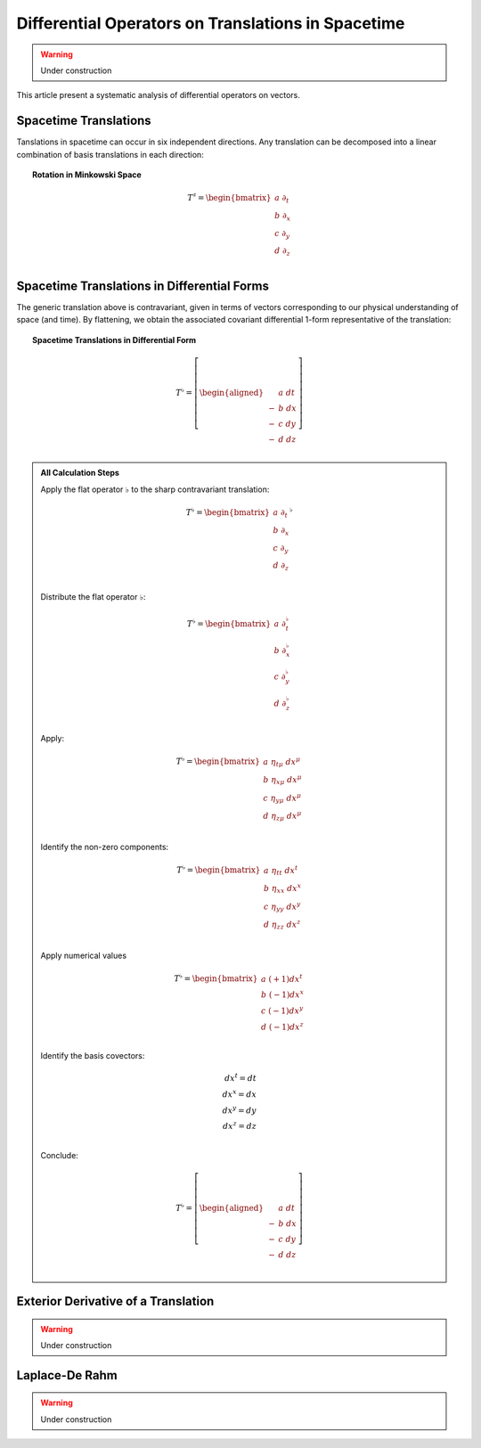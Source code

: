 .. Theoretical Universe (c) by Stéphane Haussler

.. Theoretical Universe is licensed under a Creative Commons Attribution 4.0
.. International License. You should have received a copy of the license along
.. with this work. If not, see <https://creativecommons.org/licenses/by/4.0/>.

Differential Operators on Translations in Spacetime
===================================================

.. rst-class:: custom-author

   by Stéphane Haussler

.. warning:: Under construction

This article present a systematic analysis of differential operators on vectors.

Spacetime Translations
----------------------

.. {{{

Tanslations in spacetime can occur in six independent directions. Any
translation can be decomposed into a linear combination of basis translations in
each direction:

.. topic:: Rotation in Minkowski Space

   .. math::

      T^♯ = \begin{bmatrix}
          a \; ∂_t \\
          b \; ∂_x \\
          c \; ∂_y \\
          d \; ∂_z \\
      \end{bmatrix}

.. }}}

Spacetime Translations in Differential Forms
--------------------------------------------

.. {{{

The generic translation above is contravariant, given in terms of vectors
corresponding to our physical understanding of space (and time). By flattening,
we obtain the associated covariant differential 1-form representative of the
translation:

.. topic:: Spacetime Translations in Differential Form

   .. math::

      T^♭ = \left[ \begin{aligned}
            & a \; dt \\
          - & b \; dx \\
          - & c \; dy \\
          - & d \; dz \\
      \end{aligned} \right]

.. admonition:: All Calculation Steps
   :class: dropdown

   .. {{{

   Apply the flat operator :math:`♭` to the sharp contravariant translation:

   .. math::

      T^♭ = \begin{bmatrix}
          a \; ∂_t \\
          b \; ∂_x \\
          c \; ∂_y \\
          d \; ∂_z \\
      \end{bmatrix}^♭

   Distribute the flat operator :math:`♭`:

   .. math::

      T^♭ = \begin{bmatrix}
          a \; ∂_t^♭ \\
          b \; ∂_x^♭ \\
          c \; ∂_y^♭ \\
          d \; ∂_z^♭ \\
      \end{bmatrix}

   Apply:

   .. math::

      T^♭ = \begin{bmatrix}
          a \; η_{tμ} \; dx^μ \\
          b \; η_{xμ} \; dx^μ \\
          c \; η_{yμ} \; dx^μ \\
          d \; η_{zμ} \; dx^μ \\
      \end{bmatrix}

   Identify the non-zero components:

   .. math::

      T^♭ = \begin{bmatrix}
          a \; η_{tt} \; dx^t \\
          b \; η_{xx} \; dx^x \\
          c \; η_{yy} \; dx^y \\
          d \; η_{zz} \; dx^z \\
      \end{bmatrix}

   Apply numerical values

   .. math::

      T^♭ = \begin{bmatrix}
          a \; (+1) dx^t \\
          b \; (-1) dx^x \\
          c \; (-1) dx^y \\
          d \; (-1) dx^z \\
      \end{bmatrix}

   Identify the basis covectors:

   .. math::

      dx^t = dt \\
      dx^x = dx \\
      dx^y = dy \\
      dx^z = dz \\

   Conclude:

   .. math::

      T^♭ = \left[ \begin{aligned}
             &a \; dt \\
           - &b \; dx \\
           - &c \; dy \\
           - &d \; dz \\
      \end{aligned} \right]


   .. }}}

Exterior Derivative of a Translation
------------------------------------

.. {{{

.. warning:: Under construction

.. }}}

Laplace-De Rahm
---------------

.. {{{

.. warning:: Under construction

.. }}}

